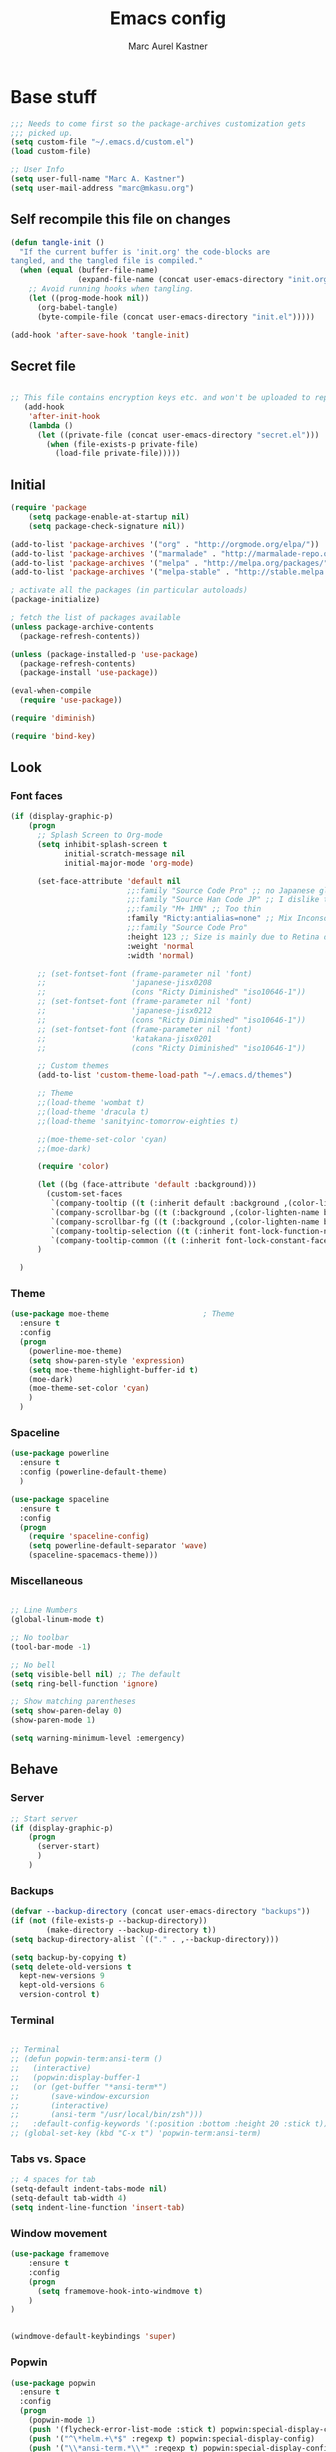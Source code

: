 #+TITLE: Emacs config
#+AUTHOR: Marc Aurel Kastner
#+EMAIL: kastnerm@murase.m.is.nagoya-u.ac.jp
#+STARTUP: showeverything

* Base stuff

#+BEGIN_SRC emacs-lisp
;;; Needs to come first so the package-archives customization gets
;;; picked up.
(setq custom-file "~/.emacs.d/custom.el")
(load custom-file)

;; User Info
(setq user-full-name "Marc A. Kastner")
(setq user-mail-address "marc@mkasu.org")

#+END_SRC

** Self recompile this file on changes

#+BEGIN_SRC emacs-lisp
   (defun tangle-init ()
     "If the current buffer is 'init.org' the code-blocks are
   tangled, and the tangled file is compiled."
     (when (equal (buffer-file-name)
                  (expand-file-name (concat user-emacs-directory "init.org")))
       ;; Avoid running hooks when tangling.
       (let ((prog-mode-hook nil))
         (org-babel-tangle)
         (byte-compile-file (concat user-emacs-directory "init.el")))))

   (add-hook 'after-save-hook 'tangle-init)
#+END_SRC

** Secret file

#+BEGIN_SRC emacs-lisp

;; This file contains encryption keys etc. and won't be uploaded to repositories.
   (add-hook
    'after-init-hook
    (lambda ()
      (let ((private-file (concat user-emacs-directory "secret.el")))
        (when (file-exists-p private-file)
          (load-file private-file)))))
#+END_SRC

** Initial

#+BEGIN_SRC emacs-lisp
(require 'package
    (setq package-enable-at-startup nil)
    (setq package-check-signature nil))

(add-to-list 'package-archives '("org" . "http://orgmode.org/elpa/"))
(add-to-list 'package-archives '("marmalade" . "http://marmalade-repo.org/packages/"))
(add-to-list 'package-archives '("melpa" . "http://melpa.org/packages/"))
(add-to-list 'package-archives '("melpa-stable" . "http://stable.melpa.org/packages/"))

; activate all the packages (in particular autoloads)
(package-initialize)

; fetch the list of packages available
(unless package-archive-contents
  (package-refresh-contents))

(unless (package-installed-p 'use-package)
  (package-refresh-contents)
  (package-install 'use-package))
#+END_SRC

#+BEGIN_SRC emacs-lisp
(eval-when-compile
  (require 'use-package))

(require 'diminish)

(require 'bind-key)
#+END_SRC

** Look

*** Font faces


#+BEGIN_SRC emacs-lisp
(if (display-graphic-p)
    (progn
      ;; Splash Screen to Org-mode
      (setq inhibit-splash-screen t
            initial-scratch-message nil
            initial-major-mode 'org-mode)

      (set-face-attribute 'default nil
                          ;;:family "Source Code Pro" ;; no Japanese glyphs
                          ;;:family "Source Han Code JP" ;; I dislike the proportion of Japanese glyphs to rest
                          ;;:family "M+ 1MN" ;; Too thin
                          :family "Ricty:antialias=none" ;; Mix Inconsolata and M+ Japanese glpyhs
                          ;;:family "Source Code Pro"
                          :height 123 ;; Size is mainly due to Retina display
                          :weight 'normal
                          :width 'normal)

      ;; (set-fontset-font (frame-parameter nil 'font)
      ;;                   'japanese-jisx0208
      ;;                   (cons "Ricty Diminished" "iso10646-1"))
      ;; (set-fontset-font (frame-parameter nil 'font)
      ;;                   'japanese-jisx0212
      ;;                   (cons "Ricty Diminished" "iso10646-1"))
      ;; (set-fontset-font (frame-parameter nil 'font)
      ;;                   'katakana-jisx0201
      ;;                   (cons "Ricty Diminished" "iso10646-1"))

      ;; Custom themes
      (add-to-list 'custom-theme-load-path "~/.emacs.d/themes")

      ;; Theme
      ;;(load-theme 'wombat t)
      ;;(load-theme 'dracula t)
      ;;(load-theme 'sanityinc-tomorrow-eighties t)

      ;;(moe-theme-set-color 'cyan)
      ;;(moe-dark)

      (require 'color)

      (let ((bg (face-attribute 'default :background)))
        (custom-set-faces
         `(company-tooltip ((t (:inherit default :background ,(color-lighten-name bg 10)))))
         `(company-scrollbar-bg ((t (:background ,(color-lighten-name bg 10)))))
         `(company-scrollbar-fg ((t (:background ,(color-lighten-name bg 5)))))
         `(company-tooltip-selection ((t (:inherit font-lock-function-name-face))))
         `(company-tooltip-common ((t (:inherit font-lock-constant-face))))))
      )

  )

#+END_SRC


*** Theme


#+BEGIN_SRC emacs-lisp
(use-package moe-theme                     ; Theme
  :ensure t
  :config
  (progn
	(powerline-moe-theme)
	(setq show-paren-style 'expression)
    (setq moe-theme-highlight-buffer-id t)
    (moe-dark)
    (moe-theme-set-color 'cyan)
    )
  )
#+END_SRC


*** Spaceline


#+BEGIN_SRC emacs-lisp
(use-package powerline
  :ensure t
  :config (powerline-default-theme)
  )

(use-package spaceline
  :ensure t
  :config
  (progn
    (require 'spaceline-config)
    (setq powerline-default-separator 'wave)
    (spaceline-spacemacs-theme)))
#+END_SRC


*** Miscellaneous


#+BEGIN_SRC emacs-lisp

;; Line Numbers
(global-linum-mode t)

;; No toolbar
(tool-bar-mode -1)

;; No bell
(setq visible-bell nil) ;; The default
(setq ring-bell-function 'ignore)

;; Show matching parentheses
(setq show-paren-delay 0)
(show-paren-mode 1)

(setq warning-minimum-level :emergency)

#+END_SRC


** Behave

*** Server


#+BEGIN_SRC emacs-lisp
;; Start server
(if (display-graphic-p)
    (progn
      (server-start)
      )
    )
#+END_SRC


*** Backups


#+BEGIN_SRC emacs-lisp
(defvar --backup-directory (concat user-emacs-directory "backups"))
(if (not (file-exists-p --backup-directory))
        (make-directory --backup-directory t))
(setq backup-directory-alist `(("." . ,--backup-directory)))

(setq backup-by-copying t)
(setq delete-old-versions t
  kept-new-versions 9
  kept-old-versions 6
  version-control t)
#+END_SRC


*** Terminal


#+BEGIN_SRC emacs-lisp

;; Terminal
;; (defun popwin-term:ansi-term ()
;;   (interactive)
;;   (popwin:display-buffer-1
;;   (or (get-buffer "*ansi-term*")
;;       (save-window-excursion
;;       (interactive)
;;       (ansi-term "/usr/local/bin/zsh")))
;;   :default-config-keywords '(:position :bottom :height 20 :stick t)))
;; (global-set-key (kbd "C-x t") 'popwin-term:ansi-term)
#+END_SRC


*** Tabs vs. Space


#+BEGIN_SRC emacs-lisp
;; 4 spaces for tab
(setq-default indent-tabs-mode nil)
(setq-default tab-width 4)
(setq indent-line-function 'insert-tab)
#+END_SRC


*** Window movement


#+BEGIN_SRC emacs-lisp
(use-package framemove
    :ensure t
    :config
    (progn
      (setq framemove-hook-into-windmove t)
    )
)


(windmove-default-keybindings 'super)
#+END_SRC


*** Popwin


#+BEGIN_SRC emacs-lisp
(use-package popwin
  :ensure t
  :config
  (progn
    (popwin-mode 1)
    (push '(flycheck-error-list-mode :stick t) popwin:special-display-config)
    (push '("^\*helm.+\*$" :regexp t) popwin:special-display-config)
    (push '("\\*ansi-term.*\\*" :regexp t) popwin:special-display-config)
    (add-hook 'helm-after-initialize-hook (lambda ()
                                          (popwin:display-buffer helm-buffer t)
                                          (popwin-mode -1)))
    (add-hook 'helm-cleanup-hook (lambda () (popwin-mode 1)))
    (push '("*eshell*" :height 0.5) popwin:special-display-config)
    )
  )

(defun eshell-pop (universal-argument)
  "open eshell window using popwin-elf"
  (interactive "P")
  (let* ((eshell-buffer-name "*eshell*")
         (eshell-buffer (get-buffer eshell-buffer-name))
         (file-name (buffer-file-name (current-buffer)))
         (current-directory (with-current-buffer (current-buffer) default-directory)))
    (if eshell-buffer
        (popwin:display-buffer eshell-buffer)
      (eshell))
    (when (and universal-argument file-name)
      (eshell-kill-input)
      (insert (concat "cd " current-directory))
      (eshell-send-input)
      (end-of-buffer))))
(global-set-key (kbd "C-c t") 'eshell-pop)
#+END_SRC


*** Helm


#+BEGIN_SRC emacs-lisp
(use-package helm
          :diminish helm-mode
          :ensure t
          :config
          (progn
            (require 'helm-config)
            (helm-mode)
            )
          :bind (
            ("M-x" . helm-M-x)
            )
          )

;; == ag ==

(use-package helm-ag
  :ensure t
  :bind ("C-c C-f" . helm-do-ag-project-root)
  )

#+END_SRC


*** Undo Tree

#+BEGIN_SRC emacs-lisp
(use-package undo-tree
  :diminish undo-tree-mode
  :init (global-undo-tree-mode)
  :ensure t
  :config
  (progn
    (global-set-key (kbd "C-S-z") 'undo-tree-redo)
    (global-set-key (kbd "C-z") 'undo)
    )
  )
#+END_SRC


*** Paradox


#+BEGIN_SRC emacs-lisp
(use-package paradox
  :ensure t
  )
#+END_SRC


*** Desktop +


#+BEGIN_SRC emacs-lisp
(use-package desktop+
  :ensure t)
#+END_SRC

*** Winner


#+BEGIN_SRC emacs-lisp
(use-package winner
  :init
  (winner-mode))
#+END_SRC


*** UTF-8 support


#+BEGIN_SRC emacs-lisp
(prefer-coding-system                   'utf-8)
(set-language-environment               'utf-8)
(set-default-coding-systems             'utf-8)
(setq file-name-coding-system           'utf-8)
(setq default-buffer-file-coding-system 'utf-8)
(setq coding-system-for-write           'utf-8)
(set-keyboard-coding-system             'utf-8)
(set-terminal-coding-system             'utf-8)
(set-clipboard-coding-system            'utf-8)
(set-selection-coding-system            'utf-8)
(setq default-process-coding-system     '(utf-8 . utf-8))
(add-to-list 'auto-coding-alist         '("." . utf-8))
#+END_SRC


*** Japanese support

**** Migemo


#+BEGIN_SRC emacs-lisp
;; ローマ字で日本語の検索
(use-package migemo
  :ensure t
  :config
  (setq migemo-user-dictionary nil)
  (setq migemo-regex-dictionary nil)
  (setq migemo-coding-system 'utf-8-unix)

  (setq migemo-command "cmigemo")
  (setq migemo-options '("-q" "--emacs"))
  (setq migemo-dictionary "/usr/local/share/migemo/utf-8/migemo-dict")
  (migemo-init))
#+END_SRC


**** Mozc


#+BEGIN_SRC emacs-lisp
;; 日本語入力
;(use-package mozc
;  :config
;  (require 'mozc)
;
;  (set-language-environment "Japanese")
;  (setq default-input-method "japanese-mozc")
;
;  (global-set-key (kbd "<zenkaku-hankaku>") 'toggle-input-method)
;
;  (add-hook 'mozc-mode-hook
;   (lambda()
;     (define-key mozc-mode-map (kbd "<zenkaku-hankaku>") 'toggle-input-method)))
;  )
#+END_SRC

*** Miscellaneous


#+BEGIN_SRC emacs-lisp

(show-paren-mode t)

;; Read from hard-disk
;; Especially useful when syncing between different computers (Dropbox)
;; Or using other editors than emacs simultaneously (why would anyone not use Emacs)
(global-auto-revert-mode 1)


;; Short yes-or-no
(defalias 'yes-or-no-p 'y-or-n-p)

(setq ns-right-alternate-modifier nil)

;; Remove menu bar for maximum screen space
(menu-bar-mode -1)

;; Electric Pair mode
(electric-pair-mode 1)

;; Delete Selection mode
(delete-selection-mode 1)

;; Highlight line
(global-hl-line-mode 1)

;; Session management
;(desktop-save-mode 1)

;; Backup behaviour
(auto-save-mode 1)

(setq browse-url-browser-function 'browse-url-generic
      browse-url-generic-program "vivaldi-stable")

#+END_SRC


* Documents-related

** Org mode


#+BEGIN_SRC emacs-lisp
  (use-package org
	:ensure t
	:defer t
	:bind ("C-c a" . org-agenda)
	:bind ("C-c b" . org-time-stamp-inactive)
	:config
	(progn
      (add-hook 'org-mode-hook 'visual-line-mode)
      (add-hook 'org-mode-hook 'org-indent-mode)
      (add-hook 'org-mode-hook 'flyspell-mode)
	  (setq org-image-actual-width nil)
      (dolist (hook '(change-log-mode-hook log-edit-mode-hook))
		(add-hook hook (lambda () (flycheck-mode -1))))
      ;; Agenda
      (setq org-agenda-window-setup 'current-window)

      (setq org-agenda-overriding-columns-format "%CATEGORY %50ITEM %SCHEDULED %DEADLINE")
      (setq org-agenda-custom-commands
			'(("H" "Detailed view"
               ((agenda "" ((org-agenda-ndays 7)                      ;; overview of appointments
							(org-agenda-log-mode 1)
							(org-agenda-start-on-weekday nil)         ;; calendar begins today
							(org-agenda-repeating-timestamp-show-all t)
							)
						)
				(alltodo ""
						 ((org-agenda-skip-function '(org-agenda-skip-entry-if 'scheduled 'deadline 'regexp "\n]+>"))
                          (org-agenda-overriding-header "Unscheduled TODO entries:")
                          )
						 )
				(tags-todo "SCHEDULED>\"<+1w>\""
                           ((org-agenda-overriding-header "Future TODO entries:")
							)
                           )
				(tags-todo "DEADLINE>\"<+1w>\""
                           ((org-agenda-overriding-header "Future Deadlines:")
							)
                           )
				)
               )
              ("h" "Main view"
               ((agenda "" ((org-agenda-ndays 7)                      ;; overview of appointments
							(org-agenda-log-mode 1)
							(org-agenda-start-on-weekday nil)         ;; calendar begins today
							(org-agenda-repeating-timestamp-show-all t)
							(org-agenda-use-time-grid t))
						)
				(alltodo ""
						 ((org-agenda-skip-function '(org-agenda-skip-entry-if 'scheduled 'deadline 'regexp "\n]+>"))
                          (org-agenda-overriding-header "Unscheduled TODO entries:")
                          )
						 )
				)
               )
              )
			)
      (setq org-agenda-files (quote ("~/Seafile/org")))
      (setq org-log-done 'time)
      (setq org-agenda-skip-deadline-if-done t)
      (setq org-agenda-skip-scheduled-if-done t)
      (setq org-agenda-skip-scheduled-if-deadline-is-shown t)
      (setq org-track-ordered-property-with-tag t)
      (setq org-enforce-todo-dependencies t)
      (setq org-agenda-dim-blocked-tasks 'invisible)
      (setq org-agenda-show-inherited-tags 'nil)
      (setq org-support-shift-select t)
      (setq org-publish-project-alist
			'(("html"
               :base-directory "~/Seafile/org/"
               :base-extension "org"
               :publishing-directory "~/Seafile/org/exports"
               :publishing-function org-html-publish-to-html)
              ("pdf"
               :base-directory "~/Seafile/org/"
               :base-extension "org"
               :publishing-directory "~/Seafile/org/exports"
               :publishing-function org-latex-publish-to-pdf)
              ("all" :components ("html" "pdf"))))
      (setq org-agenda-time-grid   '((daily today)
									 "--------------------"
									 (800 1000 1200 1400 1600 1800 2000 2200)))
      (setq org-latex-pdf-process
			'("latexmk -xelatex -shell-escape -interaction=nonstopmode -output-directory=%o %f"))
      (defun my-org-mode-hook()
		(progn
          (auto-fill-mode 1)))
      (add-hook 'org-mode-hook 'my-org-mode-hook)
      ;; Run/highlight code using babel in org-mode
      (org-babel-do-load-languages
       'org-babel-load-languages
       '(
		 (python . t)
		 (C . t)
		 ))
      ;; Syntax hilight in #+begin_src blocks
      (setq org-src-fontify-natively t)
      ;; Capturing
      (setq org-capture-templates
			'(
              ("t" "Tasks" entry
               (file+headline "~/Seafile/org/todo.org" "Inbox")
               "* TODO %^{Task}
  SCHEDULED: %^t
  %<%Y-%m-%d %H:%M>
  %?
  ")
              ("a" "Appointment" entry
               (file+headline "~/Seafile/org/calendar.org" "Inbox")
               "* %^{Appointment}
  %^t
  %?
  ")
              ("T" "Quick task" entry
               (file+headline "~/Seafile/org/todo.org" "Inbox")
               "* TODO %^{Task}"
               :immediate-finish t)
              ("B" "Book" entry
               (file+headline "~/Seafile/org/books.org" "Inbox")
               "* %^{Title}  %^g
  %i
  ,*Author(s):* %^{Author}

  %?

  %U"
               )
              ("e" "Email Task" entry
               (file+headline "~/Seafile/org/todo.org" "Email")
               "* TODO %^{Title}
  %a
  %?
  "
               )
              )
			)
      (setq org-icalendar-timezone "Europe/Berlin")
      (setq org-icalendar-use-deadline '(event-if-todo event-if-not-todo todo-due))
      (setq org-icalendar-combined-agenda-file "~/Seafile/org/agenda.ics")

      ;; async export
      (setq org-export-async-debug nil)
      (setq org-export-in-background t)


      ;;(use-package calfw-org
      ;;  :config
      ;;  ;; 対象ファイル
      ;;  (setq cfw:org-icalendars nil)
      ;;  ;; First day of the week  0:Sunday, 1:Monday
      ;;  (setq calendar-week-start-day 1))


	(require 'ob-python)
	(org-babel-do-load-languages
	 'org-babel-load-languages
	 '((emacs-lisp . t)
       (gnuplot . t)
       (latex . t)
       (ledger . t)
       (ocaml . nil)
       (python . t)
       (ruby . t)
       (screen . nil)
       (sh . t)
       (sql . nil)
       (sqlite . t)))

	(setq org-confirm-babel-evaluate nil)

	(defun org-babel-remove-result-buffer ()
	"Remove results from every code block in buffer."
	(interactive)
	(save-excursion
      (goto-char (point-min))
      (while (re-search-forward org-babel-src-block-regexp nil t)
		(org-babel-remove-result))))
	(global-set-key (kbd "C-c C-v C-k") 'org-babel-remove-result-buffer)

  ;;  (use-package org-depend)
  ;;  (use-package org-mac-link)


  (eval-after-load 'ox ;; shouldn't be byte compiled.
	'(when (and user-init-file (buffer-file-name)) ;; don't do it in async
       (setq org-export-async-init-file "~/.emacs.d/init.el")
       )
	)


  (defun my-add-current-timestamp()
	(interactive)
	(insert (format-time-string "%Y-%m-%d %H:%M"))
	)


  (defun kiwon/org-agenda-redo-in-other-window ()
	"Call org-agenda-redo function even in the non-agenda buffer."
	(interactive)
	(let ((agenda-window (get-buffer-window org-agenda-buffer-name t)))
      (when agenda-window
		(with-selected-window agenda-window (org-agenda-redo)))))

  ;;(run-at-time nil 60 'kiwon/org-agenda-redo-in-other-window)

  ;; I don't want to be warned about discarding undo info.
  (unless (boundp 'warning-suppress-types)
	(setq warning-suppress-types nil))
  (push '(undo discard-info) warning-suppress-types)

  ;; Provides function to export current org buffer as JSON structure
  ;; to $file.org.json. Adapted from an org-mode mailing post by
  ;; Brett Viren: https://lists.gnu.org/archive/html/emacs-orgmode/2014-01/msg00338.html
  ;; (require 'json)
  ;; (defun org-export-json ()
  ;;   (interactive)
  ;;   (let* ((tree (org-element-parse-buffer 'object nil)))
  ;;     (org-element-map tree (append org-element-all-elements
  ;;                                   org-element-all-objects '(plain-text))
  ;;       (lambda (x)
  ;;         (if (org-element-property :parent x)
  ;;             (org-element-put-property x :parent "none"))
  ;;         (if (org-element-property :structure x)
  ;;             (org-element-put-property x :structure "none"))
  ;;         ))
  ;;     (write-region
  ;;      (json-encode tree)
  ;;      nil (concat (buffer-file-name) ".json"))))

  ;; (defun cli-org-export-json ()
  ;;   (let ((org-file-path (car command-line-args-left))
  ;;         (other-load-files (cdr command-line-args-left)))
  ;;     (mapc 'load-file other-load-files)
  ;;     (find-file org-file-path)
  ;;     (org-mode)
  ;;     (message "Exporting to JSON: %s" (car command-line-args-left))
  ;;     (org-export-json)))

  (add-hook 'org-mode-hook
		'(lambda ()
               (setq org-file-apps
					 (append '(
                               ("\\.png\\'" . "gwenview %s")
                               ("\\.jpg\\'" . "gwenview %s")
                               ("\\.jpeg\\'" . "gwenview %s")
                               ("\\.pdf\\'" . "okular %s")
                               ("\\.doc\\'" . "lowriter %s")
                               ("\\.docx\\'" . "lowriter %s")
                               ("\\.ppt\\'" . "loimpress %s")
                               ("\\.pptx\\'" . "loimpress %s")
                               ("\\.xls\\'" . "localc %s")
                               ("\\.xlsx\\'" . "localc %s")
                               ) org-file-apps ))))

  (defun org-show-current-heading-tidily ()
	"Show next entry, keeping other entries closed."
	(interactive)
	(if (save-excursion (end-of-line) (outline-invisible-p))
		(progn (org-show-entry) (show-children))
      (outline-back-to-heading)
      (unless (and (bolp) (org-on-heading-p))
		(org-up-heading-safe)
		(hide-subtree)
		(error "Boundary reached"))
      (org-overview)
      (org-reveal t)
      (org-show-entry)
      (show-children)))

  ;;(setq org-ehtml-docroot (expand-file-name "~/Seafile/org"))
  ;;(setq org-ehtml-everything-editable t)
  ;;(require 'org-ehtml)
  ;;(ws-start org-ehtml-handler 8888)

  (setq org-directory "~/Seafile/org")
  (setq org-mobile-inbox-for-pull "~/Seafile/org/inbox.org")
  (setq org-mobile-directory "~/Seafile/mobileorg")
  (setq org-mobile-files '("~/Seafile/org"))

  (defvar my-org-mobile-sync-timer nil)

  (defvar my-org-mobile-sync-secs (* 60 10))

  (defun my-org-mobile-sync-pull-and-push ()
	(org-mobile-pull)
	(org-mobile-push))

  (defun my-org-mobile-sync-start ()
	"Start automated `org-mobile-push'"
	(interactive)
	(setq my-org-mobile-sync-timer
          (run-with-idle-timer my-org-mobile-sync-secs t
                               'my-org-mobile-sync-pull-and-push)))

  (defun my-org-mobile-sync-stop ()
	"Stop automated `org-mobile-push'"
	(interactive)
	(cancel-timer my-org-mobile-sync-timer))

  (my-org-mobile-sync-start)

  )
  )


  ;; Org Projectile
  (use-package org-projectile
	:bind (("C-c n p" . org-projectile:project-todo-completing-read)
           ("C-c n c" . org-capture))
	:ensure org
	:config
	(setq org-projectile:projects-file "~/Seafile/org/projects.org")
	(add-to-list 'org-capture-templates (org-projectile:project-todo-entry "p"))
	(add-to-list 'org-capture-templates (org-projectile:project-todo-entry "l" "* TODO %? %a\n" "Linked Project TODO"))
  )

#+END_SRC

*** Japanese

#+BEGIN_SRC emacs-lisp
(when (require 'org-install nil t)
  ;; LaTeX article class
  (setq org-latex-classes
        '(

("article"
           "\\documentclass[11pt,a4paper]{jarticle}
\\usepackage{amsmath}
\\usepackage{amsthm}
\\usepackage{bm}
\\usepackage[dvipdfmx,hiresbb]{graphicx}
\\usepackage[dvipdfmx]{color}"
           ("\\section{%s}" . "\\section*{%s}")
           ("\\subsection{%s}" . "\\subsection*{%s}")
           ("\\subsubsection{%s}" . "\\subsubsection*{%s}")
           ("\\paragraph{%s}" . "\\paragraph*{%s}")
           ("\\subparagraph{%s}" . "\\subparagraph*{%s}"))

("murarin"
           "\\documentclass[a4j,twoside]{murarin-utf8}
\\usepackage{amsmath}
\\usepackage{amsthm}
\\usepackage{bm}
\\usepackage[dvipdfmx,hiresbb]{graphicx}
\\usepackage[dvipdfmx]{color}"
          ;; ("\\chapter{%s}" . "\\chapter*{%s}")
           ("\\section{%s}" . "\\section*{%s}")
           ("\\subsection{%s}" . "\\subsection*{%s}")
           ("\\subsubsection{%s}" . "\\subsubsection*{%s}")
           ("\\paragraph{%s}" . "\\paragraph*{%s}")
           ("\\subparagraph{%s}" . "\\subparagraph*{%s}"))

))


(setq org-latex-pdf-process
      '("platex %f"
        "platex %f"
        "bibtex %b"
        "platex %f"
        "platex %f"
        "dvipdfmx %b.dvi")))
#+END_SRC


** TeX


#+BEGIN_SRC emacs-lisp
;; AucTeX
(use-package auctex
  :ensure t
  :mode ("\\.tex\\'" . latex-mode)
  :commands (latex-mode LaTeX-mode plain-tex-mode)
  :init
  (progn
    (setq TeX-auto-save t)
    (setq TeX-parse-self t)
    (setq-default TeX-master nil)
    (add-hook 'LaTeX-mode-hook 'visual-line-mode)
    (add-hook 'LaTeX-mode-hook 'flyspell-mode)
    (add-hook 'LaTeX-mode-hook 'LaTeX-math-mode)
    (add-hook 'LaTeX-mode-hook 'turn-on-reftex)
    (setq reftex-plug-into-AUCTeX t)
    (setq-default TeX-PDF-mode t)
    (setq-default TeX-engine 'xetex)

    ;; use Skim as default pdf viewer
    ;; Skim's displayline is used for forward search (from .tex to .pdf)
    ;; option -b highlights the current line; option -g opens Skim in the background
    (setq TeX-view-program-selection '((output-pdf "PDF Viewer")))
    (setq TeX-view-program-list
          '(("PDF Viewer" "/Applications/Skim.app/Contents/SharedSupport/displayline -b -g -r %n %o %b")))
    (setq-default TeX-auto-local "~/.auctex-auto")
    (add-hook 'TeX-mode-hook 'auto-fill-mode)
    (add-hook 'TeX-mode-hook
          '(lambda () (local-set-key (kbd "RET") 'newline-and-indent)))
    )
  )
#+END_SRC


** Other

*** Markdown


#+BEGIN_SRC emacs-lisp

(use-package markdown-mode
  :ensure t
  :mode (("\\.md\\'" . markdown-mode)
  	 ("\\.mdwn\\'" . markdown-mode)
  	 ("\\.markdown\\'" . markdown-mode))
  )

#+END_SRC


*** Deft


#+BEGIN_SRC emacs-lisp
(use-package deft
  :ensure t
  :bind ("C-c d" . deft)
  :config
  (setq deft-extensions '("org")
        deft-default-extension "org"
		deft-directory "~/Seafile/org"
		;;deft-text-mode 'org-mode
		deft-use-filename-as-title t
		deft-use-filter-string-for-filename t)
  )

;;advise deft-new-file-named to replace spaces in file names with -
(defun bjm-deft-strip-spaces (args)
  "Replace spaces with - in the string contained in the first element of the list args. Used to advise deft's file naming function."
  (list (replace-regexp-in-string " " "-" (car args)))
  )
(advice-add 'deft-new-file-named :filter-args #'bjm-deft-strip-spaces)

;;advise deft to save window config
(defun bjm-deft-save-windows (orig-fun &rest args)
  (setq bjm-pre-deft-window-config (current-window-configuration))
  (apply orig-fun args)
  )

(advice-add 'deft :around #'bjm-deft-save-windows)

;;function to quit a deft edit cleanly back to pre deft window
(defun bjm-quit-deft ()
  "Save buffer, kill buffer, kill deft buffer, and restore window config to the way it was before deft was invoked"
  (interactive)
  (save-buffer)
  (kill-this-buffer)
  (switch-to-buffer "*Deft*")
  (kill-this-buffer)
  (when (window-configuration-p bjm-pre-deft-window-config)
    (set-window-configuration bjm-pre-deft-window-config)
    )
  )

(global-set-key (kbd "C-c q") 'bjm-quit-deft)
#+END_SRC


* Programming-related

** General

*** Hotkeys

#+BEGIN_SRC emacs-lisp
;; == Recompile Hotkey ==
(global-set-key (kbd "C-c c") 'compile-again)
(setq compilation-last-buffer nil)
(defun compile-again (pfx)
  """Run the same compile as the last time.

If there was no last time, or there is a prefix argument, this acts like
M-x compile.
"""
 (interactive "p")
 (if (and (eq pfx 1)
      compilation-last-buffer)
     (progn
       (set-buffer compilation-last-buffer)
       (revert-buffer t t))
   (call-interactively 'compile)))
#+END_SRC


*** Font faces


#+BEGIN_SRC emacs-lisp
;; == highlight TODO/FIXME etc. ==
(setq hl-todo-keyword-faces
  '(("HOLD" . "#d0bf8f")
    ("TODO" . "#cc9393")
    ("NEXT" . "#dca3a3")
    ("THEM" . "#dc8cc3")
    ("PROG" . "#7cb8bb")
    ("OKAY" . "#7cb8bb")
    ("DONT" . "#5f7f5f")
    ("FAIL" . "#8c5353")
    ("DONE" . "#afd8af")
    ("FIXME" . "#cc9393")
    ("XXX"   . "#cc9393")
    ("XXXX"  . "#cc9393")
    ("???"   . "#cc9393")))
(global-hl-todo-mode 1)
#+END_SRC


*** Yasnippet

#+BEGIN_SRC emacs-lisp
;; == yasnippet ==
(use-package yasnippet
  :ensure t
  :diminish yas-minor-mode
  :defer t
  :mode ("/\\.emacs\\.d/snippets/" . snippet-mode)
  :config
  (progn
    (yas-global-mode 1)))
#+END_SRC


*** Company


#+BEGIN_SRC emacs-lisp
;; == company-mode ==
(use-package company
  :ensure t
  :defer t
  :init (add-hook 'after-init-hook 'global-company-mode)
  :config
  (use-package company-irony :ensure t :defer t)
  (setq company-idle-delay          0
	company-minimum-prefix-length   2
	company-show-numbers            t
	company-tooltip-limit           20
	company-dabbrev-downcase        nil
	company-backends                '((company-irony))
	)
  (use-package company-statistics
    :ensure t
    :config
    (add-hook 'after-init-hook 'company-statistics-mode))
  :bind ("C-;" . company-complete-common)
  )
#+END_SRC


*** Projectile


#+BEGIN_SRC emacs-lisp
;; == projectile ==
(use-package projectile
  :ensure t
  :init
  (projectile-global-mode)
  (setq projectile-completion-system 'helm)
  (use-package helm-projectile
    :ensure t
    :bind (("C-x C-g" . helm-mini)
           ("C-x C-f" . helm-find-files))
    :init
    (helm-projectile-on)
    )
  )
#+END_SRC


*** Swiper


#+BEGIN_SRC emacs-lisp
;; == swiper ==

(use-package swiper-helm
  :ensure t
  :bind ("C-c C-g" . swiper)
  )
#+END_SRC


*** Magit


#+BEGIN_SRC emacs-lisp
;; == magit ==
(use-package magit
  :ensure t
  :defer t
  :bind ("C-x g" . magit-status)
  :config(
          (magit-diff-use-overlays nil)
          )
  )
#+END_SRC


*** Flycheck


#+BEGIN_SRC emacs-lisp
;; == flycheck ==
(use-package flycheck
  :ensure t
  :defer t
  :init
  (add-hook 'after-init-hook #'global-flycheck-mode)
  :config
  (progn
    (add-hook 'c++-mode-hook (lambda () (setq flycheck-clang-language-standard "c++11")))))

#+END_SRC


** C++

*** General


#+BEGIN_SRC emacs-lisp
(setq c-default-style "stroustrup")
(setq c-basic-offset 4)

;; == Highlight organizational keywords ==
(add-hook 'c-mode-common-hook
               (lambda ()
                (font-lock-add-keywords nil
                                        '(("\\<\\(FIXME\\|TODO\\|BUG\\):" 1 font-lock-warning-face t)))))

;; == Code folding ==
(add-hook 'c-mode-common-hook
  (lambda()
    (local-set-key (kbd "C-c <right>") 'hs-show-block)
    (local-set-key (kbd "C-c <left>")  'hs-hide-block)
    (local-set-key (kbd "C-c <up>")    'hs-hide-all)
    (local-set-key (kbd "C-c <down>")  'hs-show-all)
    (hs-minor-mode t)))

;; == Make .h an extension for cpp ==
(add-to-list 'auto-mode-alist '("\\.h\\'" . c++-mode))

#+END_SRC


*** Irony


#+BEGIN_SRC emacs-lisp
;; == irony-mode ==
(use-package irony
  :ensure t
  :defer t
  :config
  (progn
    (add-hook 'c++-mode-hook 'irony-mode)
    (add-hook 'c-mode-hook 'irony-mode)
    (add-hook 'objc-mode-hook 'irony-mode)
    (add-to-list 'irony-supported-major-modes 'glsl-mode)
    ;; replace the `completion-at-point' and `complete-symbol' bindings in
    ;; irony-mode's buffers by irony-mode's function
    (defun my-irony-mode-hook ()
      (define-key irony-mode-map [remap completion-at-point]
        'irony-completion-at-point-async)
      (define-key irony-mode-map [remap complete-symbol]
        'irony-completion-at-point-async))
    (add-hook 'irony-mode-hook 'my-irony-mode-hook)
    (add-hook 'irony-mode-hook 'irony-cdb-autosetup-compile-options)
    (add-hook 'irony-mode-hook 'company-irony-setup-begin-commands)
    )
  )
#+END_SRC


*** Rtags


#+BEGIN_SRC emacs-lisp

(use-package rtags
  :ensure t
  :bind (("C-x C-<" . rtags-location-stack-back)
         ("C-x C-y" . rtags-find-symbol-at-point))
  )

#+END_SRC


*** Cmake


#+BEGIN_SRC emacs-lisp
(use-package cmake-ide
  :ensure t
  :init
  (cmake-ide-setup)
  )

(use-package cmake-mode
  :ensure t
  :mode (("/CMakeLists\\.txt\\'" . cmake-mode)
	 ("\\.cmake\\'" . cmake-mode)))
#+END_SRC


*** Clang


#+BEGIN_SRC emacs-lisp
(use-package clang-format
  :ensure t
  :bind (("C-M-<tab>" . clang-format-buffer)
    )
  )
#+END_SRC


** Python

*** General

#+BEGIN_SRC emacs-lisp
(add-hook 'python-mode-hook
          (lambda ()
		    (setq-default indent-tabs-mode t)
		    (setq-default tab-width 4)
		    (setq-default py-indent-tabs-mode t)
            (add-to-list 'write-file-functions 'delete-trailing-whitespace)))

#+END_SRC


*** Jedi


#+BEGIN_SRC emacs-lisp
(use-package company-jedi
  :ensure t
  :config
  (progn
    (add-to-list 'company-backends 'company-jedi)
    )
  )
#+END_SRC


*** Elpy


#+BEGIN_SRC emacs-lisp
(add-to-list 'package-archives
             '("elpy" . "https://jorgenschaefer.github.io/packages/"))

(use-package elpy
  :commands elpy-enable
  :init (elpy-enable)
  :config
  (progn
    (setq elpy-rpc-backend "jedi")
    (setq elpy-rpc-python-command "python3.5")
    (pyvenv-activate (expand-file-name "/home/kastnerm_/.pyenv/versions/anaconda3-4.1.1"))
    (setq pyenv-show-active-python-in-modeline t)
    (require 'pyenv-mode-auto)

    ;(setq jedi:environment-root "env")
    ;(setq jedi:environment-virtualenv
    ;      (append python-environment-virtualenv
    ;              '("--python" "/home/kastnerm_/.pyenv/versions/anaconda3-4.1.1/bin/python3")))
    )
  )
#+END_SRC


*** Yasnippet


#+BEGIN_SRC emacs-lisp
(defun company-yasnippet-or-completion ()
  "Solve company yasnippet conflicts."
  (interactive)
  (let ((yas-fallback-behavior
         (apply 'company-complete-common nil)))
    (yas-expand)))

(add-hook 'company-mode-hook
          (lambda ()
            (substitute-key-definition
             'company-complete-common
             'company-yasnippet-or-completion
             company-active-map)))

#+END_SRC


*** PyEnv


#+BEGIN_SRC emacs-lisp

;; PyEnv
(setenv "PATH" (concat "~/.pyenv/shims:~/.pyenv/bin:" (getenv "PATH")))
(setq exec-path (cons "~/.pyenv/shims" exec-path))

#+END_SRC


** Miscellaneous

*** GLSL


#+BEGIN_SRC emacs-lisp
;; == glsl ==
(use-package glsl-mode
  :ensure t
  :if (eq system-type 'darwin)
  :init
  (append auto-mode-alist '('("\\.glsl\\'" . glsl-mode)
                            '("\\.vert\\'" . glsl-mode)
                            '("\\.frag\\'" . glsl-mode)
                            '("\\.geom\\'" . glsl-mode))))

#+END_SRC


*** Swift


#+BEGIN_SRC emacs-lisp
;; == swift mode ==
;(use-package swift-mode
;  :ensure t
;  :config
;  (add-to-list 'flycheck-checkers 'swift)
;  (defvar flycheck-swift-sdk-path)
;  (setq flycheck-swift-sdk-path "/Applications/Xcode.app/Contents/Developer/Platforms/MacOSX.platform/Developer/SDKs/MacOSX10.11.sdk")
;  )
#+END_SRC


*** Ruby


#+BEGIN_SRC emacs-lisp

(use-package ruby-mode
  :ensure t
  :config
  (progn
    (use-package robe
      :ensure t
      :config
      (progn
        (add-to-list 'company-backends 'company-robe)
        (add-hook 'ruby-mode-hook 'robe-mode)
        )
      )
    )
  :mode (("\\.rake$" . ruby-mode)
         ("\\.gemspec$" . ruby-mode)
         ("\\.ru$" . ruby-mode)
         ("Rakefile$" . ruby-mode)
         ("Thorfile$" . ruby-mode)
         ("Gemfile$" . ruby-mode)
         ("Capfile$" . ruby-mode)
         ("Guardfile$" . ruby-mode))
  )

(use-package haml-mode
  :ensure t
  :mode "\\.haml\\'")
#+END_SRC


*** Go


#+BEGIN_SRC emacs-lisp
  ;; https://github.com/Schnouki/dotfiles/blob/master/emacs/init-30-modes.el
  ;; (use-package go-mode
  ;;   :ensure t
  ;;   :mode "\\.go\\'"
  ;;   :commands (godoc gofmt gofmt-before-save)
  ;;   :defer t
  ;;   :config
  ;;   (progn
  ;;     (require 'go-mode-autoloads)
  ;;     (setq gofmt-command "goimports")
  ;;     (folding-add-to-marks-list 'go-mode "// {{{" "// }}}" nil t)
  ;;     (defun schnouki/maybe-gofmt-before-save ()
  ;;       (when (eq major-mode 'go-mode)
  ;; 	(gofmt-before-save)))
  ;;     (add-hook 'before-save-hook 'schnouki/maybe-gofmt-before-save)

  ;;     ;; From https://github.com/bradleywright/emacs.d
  ;;     ;; Update GOPATH if there's a _vendor (gom) or vendor (gb) dir
  ;;     (defun schnouki/set-local-go-path ()
  ;;       "Sets a local GOPATH if appropriate"
  ;;       (let ((current-go-path (getenv "GOPATH")))
  ;;         (catch 'found
  ;;           (dolist (vendor-dir '("_vendor" "vendor"))
  ;;             (let ((directory (locate-dominating-file (buffer-file-name) vendor-dir)))
  ;;               (when directory
  ;;                 (make-local-variable 'process-environment)
  ;;                 (let ((local-go-path (concat (expand-file-name directory) vendor-dir)))
  ;;                   (if (not current-go-path)
  ;;                       (setenv "GOPATH" local-go-path)
  ;;                     (unless (string-match-p local-go-path current-go-path)
  ;;                       (setenv "GOPATH" (concat local-go-path ":" current-go-path))))
  ;;                   (setq-local go-command
  ;;                               (concat "GOPATH=\"" local-go-path ":" (expand-file-name directory) ":${GOPATH}\" " go-command))
  ;;                   (throw 'found local-go-path))))))))
  ;;     (add-hook 'go-mode-hook 'schnouki/set-local-go-path))
  ;;   :config
  ;;   (progn
  ;;     ;; http://yousefourabi.com/blog/2014/05/emacs-for-go/
  ;;     (bind-key "C-c C-f" 'gofmt go-mode-map)
  ;;     (bind-key "C-c C-g" 'go-goto-imports go-mode-map)
  ;;     (bind-key "C-c C-k" 'godoc go-mode-map)
  ;;     (bind-key "C-c C-r" 'go-remove-unused-imports go-mode-map)))

  (use-package company-go
	:ensure t
	:commands company-go
	:init (add-to-list 'company-backends 'company-go)
	:config
	(progn
      (add-to-list 'company-backends 'company-go)
      (add-hook 'go-mode-hook 'company-mode)
      ))

  (use-package go-eldoc
	:ensure t
	:commands go-eldoc-setup
	:init (add-hook 'go-mode-hook 'go-eldoc-setup))
#+END_SRC
